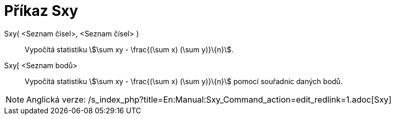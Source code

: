 = Příkaz Sxy
:page-en: commands/Sxy
ifdef::env-github[:imagesdir: /cs/modules/ROOT/assets/images]

Sxy( <Seznam čísel>, <Seznam čísel> )::
  Vypočítá statistiku stem:[\sum xy - \frac{(\sum x) (\sum y)}\{n}].
Sxy[ <Seznam bodů>::
  Vypočítá statistiku stem:[\sum xy - \frac{(\sum x) (\sum y)}\{n}] pomocí souřadnic daných bodů.

[NOTE]
====

Anglická verze: /s_index_php?title=En:Manual:Sxy_Command_action=edit_redlink=1.adoc[Sxy]
====
